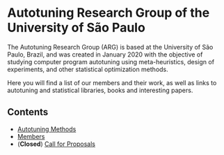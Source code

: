 #+STARTUP: overview indent inlineimages logdrawer
#+OPTIONS: toc:nil TeX:t LaTeX:t

* Autotuning Research Group of the University of São Paulo
The Autotuning  Research Group (ARG)  is based at  the University of  São Paulo,
Brazil, and was created in January  2020 with the objective of studying computer
program  autotuning  using meta-heuristics,  design  of  experiments, and  other
statistical optimization methods.

Here you  will find a list  of our members and  their work, as well  as links to
autotuning and statistical libraries, books and interesting papers.

** Contents
- [[file:concepts_autotuning.html][Autotuning Methods]]
- [[file:members.html][Members]]
- (*Closed*) [[file:call_proposals.html][Call for Proposals]]
